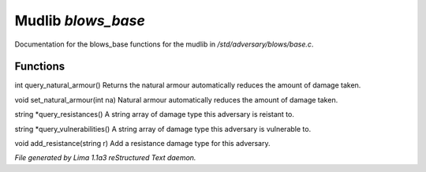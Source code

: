 Mudlib *blows_base*
********************

Documentation for the blows_base functions for the mudlib in */std/adversary/blows/base.c*.

Functions
=========
.. c:function:: int query_natural_armour()

int query_natural_armour()
Returns the natural armour automatically reduces the amount of damage taken.


.. c:function:: void set_natural_armour(int na)

void set_natural_armour(int na)
Natural armour automatically reduces the amount of damage taken.


.. c:function:: string *query_resistances()

string *query_resistances()
A string array of damage type this adversary is reistant to.


.. c:function:: string *query_vulnerabilities()

string *query_vulnerabilities()
A string array of damage type this adversary is vulnerable to.


.. c:function:: void add_resistance(string r)

void add_resistance(string r)
Add a resistance damage type for this adversary.



*File generated by Lima 1.1a3 reStructured Text daemon.*

